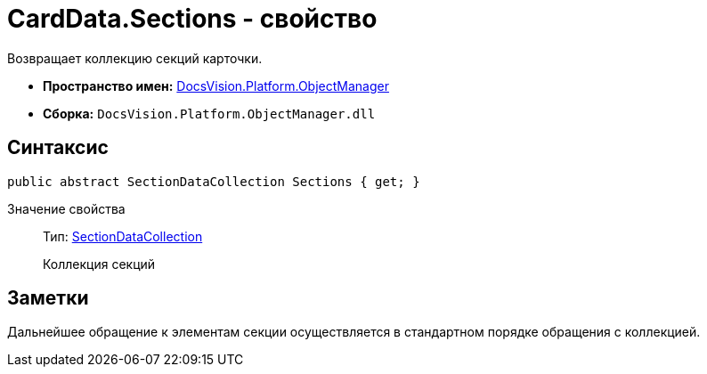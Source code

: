 = CardData.Sections - свойство

Возвращает коллекцию секций карточки.

* *Пространство имен:* xref:api/DocsVision/Platform/ObjectManager/ObjectManager_NS.adoc[DocsVision.Platform.ObjectManager]
* *Сборка:* `DocsVision.Platform.ObjectManager.dll`

== Синтаксис

[source,csharp]
----
public abstract SectionDataCollection Sections { get; }
----

Значение свойства::
Тип: xref:api/DocsVision/Platform/ObjectManager/SectionDataCollection_CL.adoc[SectionDataCollection]
+
Коллекция секций

== Заметки

Дальнейшее обращение к элементам секции осуществляется в стандартном порядке обращения с коллекцией.
